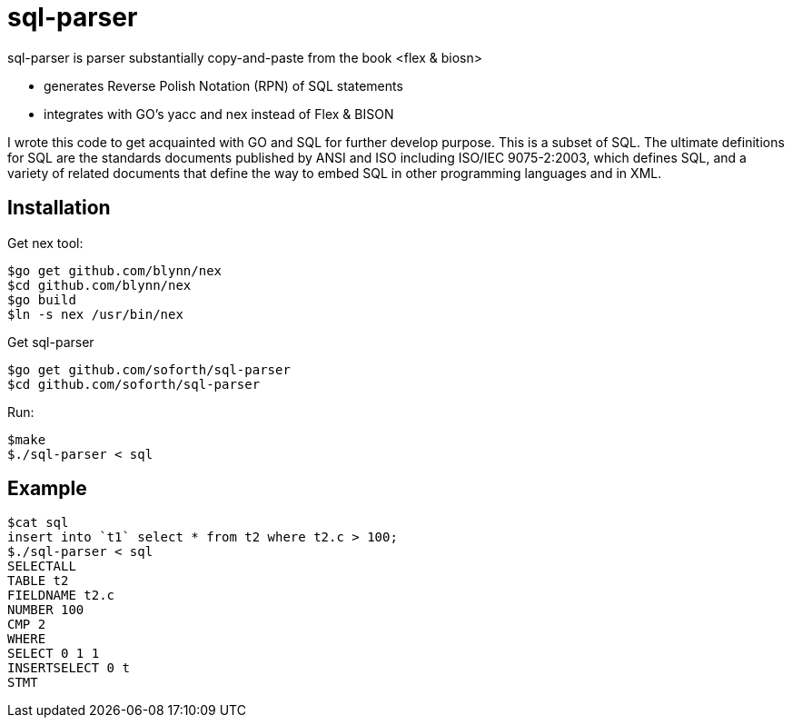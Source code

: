 = sql-parser

sql-parser is parser substantially copy-and-paste from the book <flex & biosn>

 - generates Reverse Polish Notation (RPN) of SQL statements
 - integrates with GO's yacc and nex instead of Flex & BISON

I wrote this code to get acquainted with GO and SQL for further develop purpose. This is a subset of SQL. The ultimate definitions for SQL are the standards documents published by ANSI and
ISO including ISO/IEC 9075-2:2003, which defines SQL, and a variety of related documents
that define the way to embed SQL in other programming languages and in XML.

== Installation ==

Get nex tool:

  $go get github.com/blynn/nex
  $cd github.com/blynn/nex
  $go build
  $ln -s nex /usr/bin/nex

Get sql-parser 

  $go get github.com/soforth/sql-parser
  $cd github.com/soforth/sql-parser

Run:

  $make
  $./sql-parser < sql

== Example ==

  $cat sql
  insert into `t1` select * from t2 where t2.c > 100;
  $./sql-parser < sql
  SELECTALL
  TABLE t2
  FIELDNAME t2.c
  NUMBER 100
  CMP 2
  WHERE
  SELECT 0 1 1
  INSERTSELECT 0 t
  STMT
  
